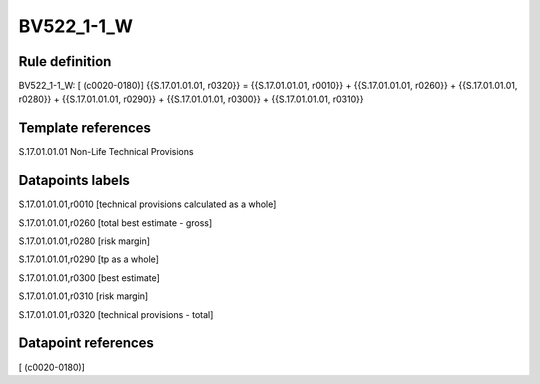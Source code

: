 ===========
BV522_1-1_W
===========

Rule definition
---------------

BV522_1-1_W: [ (c0020-0180)] {{S.17.01.01.01, r0320}} = {{S.17.01.01.01, r0010}} + {{S.17.01.01.01, r0260}} + {{S.17.01.01.01, r0280}} + {{S.17.01.01.01, r0290}} + {{S.17.01.01.01, r0300}} + {{S.17.01.01.01, r0310}}


Template references
-------------------

S.17.01.01.01 Non-Life Technical Provisions


Datapoints labels
-----------------

S.17.01.01.01,r0010 [technical provisions calculated as a whole]

S.17.01.01.01,r0260 [total best estimate - gross]

S.17.01.01.01,r0280 [risk margin]

S.17.01.01.01,r0290 [tp as a whole]

S.17.01.01.01,r0300 [best estimate]

S.17.01.01.01,r0310 [risk margin]

S.17.01.01.01,r0320 [technical provisions - total]



Datapoint references
--------------------

[ (c0020-0180)]